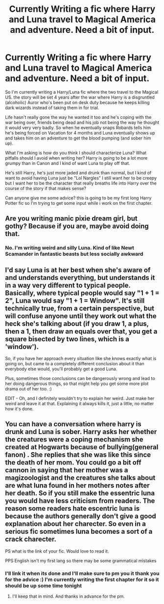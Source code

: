 #+TITLE: Currently Writing a fic where Harry and Luna travel to Magical America and adventure. Need a bit of input.

* Currently Writing a fic where Harry and Luna travel to Magical America and adventure. Need a bit of input.
:PROPERTIES:
:Author: flingerdinger
:Score: 2
:DateUnix: 1594653178.0
:DateShort: 2020-Jul-13
:FlairText: Discussion/Help
:END:
So I'm currently writing a Harry/Luna fic where the two travel to the Magical US. the story will be set 4 years after the war where Harry is a disgruntled (alcoholic) Auror who's been put on desk duty because he keeps killing dark wizards instead of taking them in for trial.

Life hasn't really gone the way he wanted it too and he's coping with the war being over, friends being dead and his job not being the way he thought it would very very badly. So when he eventually snaps Robards tells him he's being forced on Vacation for 4 months and Luna eventually shows up and takes him on an adventure to get the blood pumping (and sober him up).

What I'm asking is how do you think I should characterize Luna? What pitfalls should I avoid when writing her? Harry is going to be a lot more grumpy than in Canon and I kind of want Luna to play off that.

He's still Harry, he's just more jaded and drunk than normal, but I kind of want to avoid having Luna just be "Lol Nargles" I still want her to be creepy but I want her to be the character that really breaths life into Harry over the course of the story if that makes sense?

Can anyone give me some advice? this is going to be my first long Harry Potter fic so I'm trying to get some input while i work on the first chapter.


** Are you writing manic pixie dream girl, but gothy? Because if you are, maybe avoid doing that.
:PROPERTIES:
:Author: dsarma
:Score: 3
:DateUnix: 1594654058.0
:DateShort: 2020-Jul-13
:END:

*** No. I'm writing weird and silly Luna. Kind of like Newt Scamander in fantastic beasts but less socially awkward
:PROPERTIES:
:Author: flingerdinger
:Score: 3
:DateUnix: 1594654468.0
:DateShort: 2020-Jul-13
:END:


** I'd say Luna is at her best when she's aware of and understands everything, but understands it in a way very different to typical people. Basically, where typical people would say "1 + 1 = 2", Luna would say "1 + 1 = Window". It's still technically true, from a certain perspective, but will confuse anyone until they work out what the heck she's talking about (if you draw 1, a plus, then a 1, then draw an equals over that, you get a square bisected by two lines, which is a 'window').

So, if you have her approach every situation like she knows exactly what is going on, but came to a completely different conclusion about it than everybody else would, you'll probably get a good Luna.

Plus, sometimes those conclusions can be dangerously wrong and lead to her doing dangerous things, so that might help you get some more plot drama out of her too. :)

EDIT - Oh, and I definitely wouldn't try to explain her weird. Just make her weird and leave it at that. Explaining it always kills it, just a little, no matter how it's done.
:PROPERTIES:
:Author: Avalon1632
:Score: 5
:DateUnix: 1594655654.0
:DateShort: 2020-Jul-13
:END:


** You can have a conversation where harry is drunk and Luna is sober. Harry asks her whether the creatures were a coping mechanism she created at Hogwarts because of bullying(general fanon) . She replies that she was like this since the death of her mom. You could go a bit off cannon in saying that her mother was a magizoologist and the creatures she talks about are what luna found in her mothers notes after her death. So if you still make the essentric luna you would have less criticism from readers. The reason some readers hate escentric luna is because the authors generally don't give a good explanation about her charecter. So even in a serious fic sometimes luna becomes a sort of a crack charecter.

PS what is the link of your fic. Would love to read it.

PPS English isn't my first lang so there may be some grammatical mistakes
:PROPERTIES:
:Author: unknown_dude_567
:Score: 0
:DateUnix: 1594655846.0
:DateShort: 2020-Jul-13
:END:

*** I'll link it when its done and I'll make sure to pm you it thank you for the advice :) I'm currently writing the first chapter for it so it should be up some time tonight
:PROPERTIES:
:Author: flingerdinger
:Score: 2
:DateUnix: 1594655943.0
:DateShort: 2020-Jul-13
:END:

**** I'll keep that in mind. And thanks in advance for the pm.
:PROPERTIES:
:Author: unknown_dude_567
:Score: 1
:DateUnix: 1594656006.0
:DateShort: 2020-Jul-13
:END:
